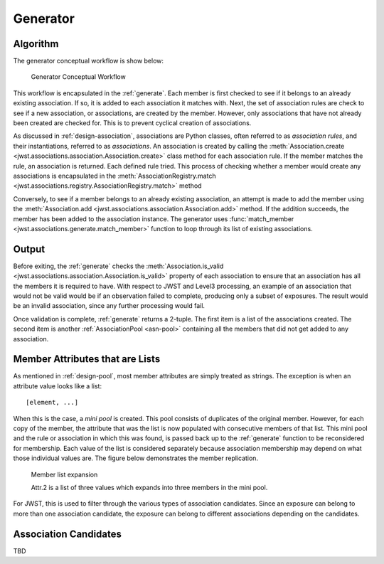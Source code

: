 .. _design-generator:

Generator
=========

Algorithm
---------

The generator conceptual workflow is show below:

.. figure:: graphics/generator_flow_concept.png
   :scale: 50%

   Generator Conceptual Workflow

This workflow is encapsulated in the :ref:`generate`. Each member is
first checked to see if it belongs to an already existing association.
If so, it is added to each association it matches with. Next, the set
of association rules are check to see if a new association, or
associations, are created by the member. However, only associations
that have not already been created are checked for. This is to prevent
cyclical creation of associations.

As discussed in :ref:`design-association`, associations are Python
classes, often referred to as `association rules`, and their
instantiations, referred to as `associations`. An association is
created by calling the :meth:`Association.create
<jwst.associations.association.Association.create>` class method for each
association rule. If the member matches the rule, an association is
returned. Each defined rule tried. This process of checking whether a
member would create any associations is encapsulated in the
:meth:`AssociationRegistry.match
<jwst.associations.registry.AssociationRegistry.match>` method

Conversely, to see if a member belongs to an already existing
association, an attempt is made to add the member using the
:meth:`Association.add
<jwst.associations.association.Association.add>` method. If the
addition succeeds, the member has been added to the association
instance. The generator uses :func:`match_member
<jwst.associations.generate.match_member>` function to loop through
its list of existing associations.

Output
------

Before exiting, the :ref:`generate` checks the :meth:`Association.is_valid
<jwst.associations.association.Association.is_valid>` property of each
association to ensure that an association has all the members it is
required to have. With respect to JWST and Level3 processing, an
example of an association that would not be valid would be if an
observation failed to complete, producing only a subset of exposures.
The result would be an invalid association, since any further
processing would fail.

Once validation is complete, :ref:`generate` returns a 2-tuple. The
first item is a list of the associations created. The second item is
another :ref:`AssociationPool <asn-pool>` containing all the members that did not
get added to any association.

.. _member-with-lists:

Member Attributes that are Lists
--------------------------------

As mentioned in :ref:`design-pool`, most member attributes are simply
treated as strings. The exception is when an attribute value looks
like a list::

  [element, ...]

When this is the case, a *mini pool* is created. This pool consists of
duplicates of the original member. However, for each copy of the
member, the attribute that was the list is now populated with
consecutive members of that list. This mini pool and the rule or
association in which this was found, is passed back up to the
:ref:`generate` function to be reconsidered for membership. Each value
of the list is considered separately because association membership
may depend on what those individual values are. The figure below
demonstrates the member replication.

.. figure:: graphics/generator_list_processing.png
   :scale: 50%

   Member list expansion

   Attr.2 is a list of three values which expands into three members
   in the mini pool.

For JWST, this is used to filter through the various types of
association candidates. Since an exposure can belong to more than one
association candidate, the exposure can belong to different
associations depending on the candidates.

.. _design-candidates:

Association Candidates
----------------------

TBD
